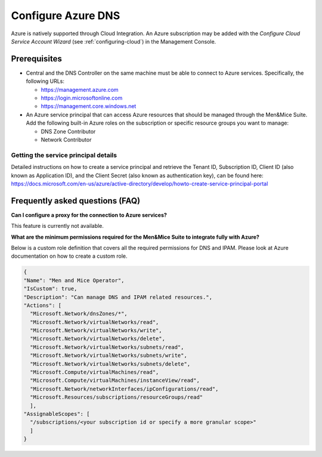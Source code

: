.. _configure-azure-dns:

Configure Azure DNS
===================

Azure is natively supported through Cloud Integration. An Azure subscription may be added with the *Configure Cloud Service Account Wizard* (see :ref:`configuring-cloud`) in the Management Console.

Prerequisites
-------------

* Central and the DNS Controller on the same machine must be able to connect to Azure services. Specifically, the following URLs:

  * https://management.azure.com
  * https://login.microsoftonline.com
  * https://management.core.windows.net

* An Azure service principal that can access Azure resources that should be managed through the Men&Mice Suite. Add the following built-in Azure roles on the subscription or specific resource groups you want to manage:

  * DNS Zone Contributor

  * Network Contributor

Getting the service principal details
^^^^^^^^^^^^^^^^^^^^^^^^^^^^^^^^^^^^^

Detailed instructions on how to create a service principal and retrieve the Tenant ID, Subscription ID, Client ID (also known as Application ID), and the Client Secret (also known as authentication key), can be found here: https://docs.microsoft.com/en-us/azure/active-directory/develop/howto-create-service-principal-portal

Frequently asked questions (FAQ)
--------------------------------

**Can I configure a proxy for the connection to Azure services?**

This feature is currently not available.

**What are the minimum permissions required for the Men&Mice Suite to integrate fully with Azure?**

Below is a custom role definition that covers all the required permissions for DNS and IPAM. Please look at Azure documentation on how to create a custom role.

.. code-block::

  {
  "Name": "Men and Mice Operator",
  "IsCustom": true,
  "Description": "Can manage DNS and IPAM related resources.",
  "Actions": [
    "Microsoft.Network/dnsZones/*",
    "Microsoft.Network/virtualNetworks/read",
    "Microsoft.Network/virtualNetworks/write",
    "Microsoft.Network/virtualNetworks/delete",
    "Microsoft.Network/virtualNetworks/subnets/read",
    "Microsoft.Network/virtualNetworks/subnets/write",
    "Microsoft.Network/virtualNetworks/subnets/delete",
    "Microsoft.Compute/virtualMachines/read",
    "Microsoft.Compute/virtualMachines/instanceView/read",
    "Microsoft.Network/networkInterfaces/ipConfigurations/read",
    "Microsoft.Resources/subscriptions/resourceGroups/read"
    ],
  "AssignableScopes": [
    "/subscriptions/<your subscription id or specify a more granular scope>"
    ]
  }

